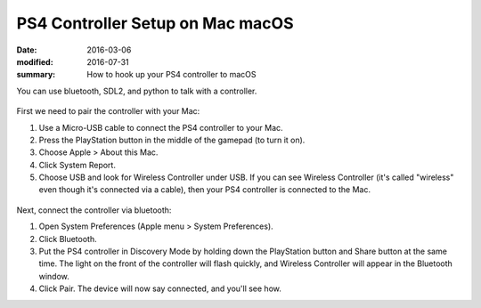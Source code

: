 PS4 Controller Setup on Mac macOS
====================================

:date: 2016-03-06
:modified: 2016-07-31
:summary: How to hook up your PS4 controller to macOS

You can use bluetooth, SDL2, and python to talk with a controller.

.. figure:: {filename}/blog/macOS/pics/ps4-controller.jpg
   :alt:

First we need to pair the controller with your Mac:

1. Use a Micro-USB cable to connect the PS4 controller to your Mac.
2. Press the PlayStation button in the middle of the gamepad (to turn it on).
3. Choose Apple > About this Mac.
4. Click System Report.
5. Choose USB and look for Wireless Controller under USB. If you can see Wireless Controller (it's called "wireless" even though it's connected via a cable), then your PS4 controller is connected to the Mac.

.. figure:: {filename}/blog/macOS/pics/sys-info.jpg
   :alt:

Next, connect the controller via bluetooth:

1. Open System Preferences (Apple menu > System Preferences).
2. Click Bluetooth.
3. Put the PS4 controller in Discovery Mode by holding down the PlayStation button and Share button at the same time. The light on the front of the controller will flash quickly, and Wireless Controller will appear in the Bluetooth window.
4. Click Pair. The device will now say connected, and you'll see how.
